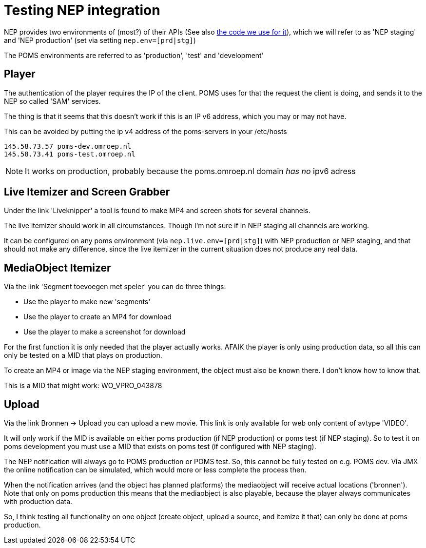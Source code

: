 = Testing NEP integration

:toc:

NEP provides two environments of (most?) of their APIs (See also https://github.com/npo-poms/poms-shared/tree/master/media-nep[the code we use for it]), which we will refer to as 'NEP staging' and 'NEP production' (set via setting `nep.env=[prd|stg]`)

The POMS environments are referred to as 'production', 'test' and 'development'

== Player

The authentication of the player requires the IP of the client. POMS uses for that the request the client is doing, and sends it to the NEP so called 'SAM' services.

The thing is that it seems that this doesn't work if this is an IP v6 address, which you may or may not have.

This can be avoided by putting the ip v4 address of the poms-servers in your /etc/hosts

----
145.58.73.57 poms-dev.omroep.nl
145.58.73.41 poms-test.omroep.nl
----

NOTE: It works on production, probably because the poms.omroep.nl domain _has no_ ipv6 adress

== Live Itemizer and Screen Grabber

Under the link 'Liveknipper' a tool is found to make MP4 and screen shots for several channels.

The live itemizer should work in all circumstances. Though I'm not sure if in NEP staging all channels are working.

It can be configured on any poms environment (via `nep.live.env=[prd|stg]`) with NEP production or NEP staging, and that should not make any difference, since the live itemizer in the current situation does not produce any real data.

== MediaObject Itemizer

Via the link 'Segment toevoegen met speler' you can do three things:

- Use the player to make new 'segments'
- Use the player to create an MP4 for download
- Use the player to make a screenshot for download

For the first function it is only needed that the player actually works. AFAIK the player is only using production data, so all this can only be tested on a MID that plays on production.

To create an MP4 or image via the NEP staging environment, the object must also be known there. I don't know how to know that.

This is a MID that might work: WO_VPRO_043878

== Upload

Via the link Bronnen -> Upload you can upload a new movie. This link is only available for web only content of avtype 'VIDEO'.

It will only work if the MID is available on either poms production (if NEP production) or poms test (if NEP staging). So to test it on poms development you must use a MID that exists on poms test (if configured with NEP staging).

The NEP notification will always go to POMS production or POMS test. So, this cannot be fully tested on e.g. POMS dev. Via JMX the online notification can be simulated, which would more or less complete the process then.

When the notification arrives (and the object has planned platforms) the mediaobject will receive actual locations ('bronnen'). Note that only on poms production this means that the mediaobject is also playable, because the player always communicates with production data.

So, I think testing all functionality on one object (create object, upload a
source, and itemize it that) can only be done at poms production.

